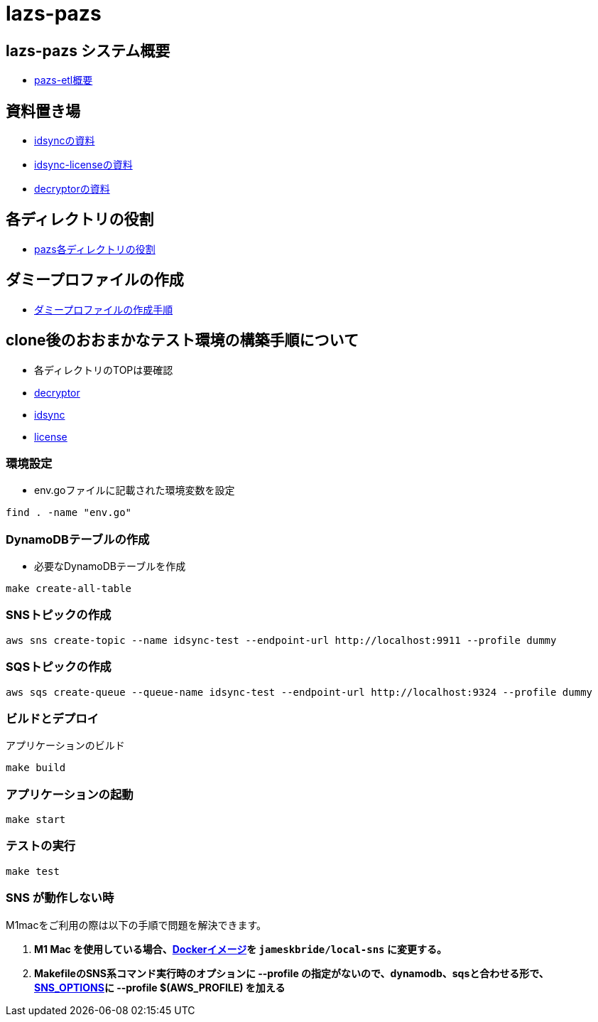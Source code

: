 = lazs-pazs

== lazs-pazs システム概要
- https://docs.google.com/presentation/d/1_vnUexu5jqnH7EqdcsXqnNlaQmW576ugcoZ-gAN8-dw/edit#slide=id.p[pazs-etl概要]

== 資料置き場
- link:https://www.notion.so/ss-adtech/pazs-idsync-f6ea0ca63ada42949063495f1f9cec45[idsyncの資料]
- link:https://www.notion.so/ss-adtech/pazs-idsync-license-575d78dbbeca442190fb40a3c28ebe34[idsync-licenseの資料]
- link:https://www.notion.so/ss-adtech/pazs-decryptor-85ed1c0aa9a94553afe68201e7cd0e2d[decryptorの資料]

== 各ディレクトリの役割
- link:https://docs.google.com/spreadsheets/d/1Hh20tnb0_MfBzdshrF6r-DWBKoraCB-EtDrG5PzFx9I/edit?gid=891834841#gid=891834841[pazs各ディレクトリの役割]

== ダミープロファイルの作成
- link:https://docs.google.com/document/d/1HfMWSYazjvxAHPae4TpXFvSmM7SeXasBq3uFvAXQhOI/edit#heading=h.1ms6nwlhc6tq[ダミープロファイルの作成手順]

== clone後のおおまかなテスト環境の構築手順について
- 各ディレクトリのTOPは要確認
- link:https://github.com/supership-jp/lazs-pazs/tree/main/apis/decryptor[decryptor]
- link:https://github.com/supership-jp/lazs-pazs/tree/main/apis/idsync[idsync]
- link:https://github.com/supership-jp/lazs-pazs/tree/main/apis/license[license]

=== 環境設定
- env.goファイルに記載された環境変数を設定

[source,bash]
----
find . -name "env.go"
----

=== DynamoDBテーブルの作成
- 必要なDynamoDBテーブルを作成

[source,bash]
----
make create-all-table
----

=== SNSトピックの作成
[source,bash]
----
aws sns create-topic --name idsync-test --endpoint-url http://localhost:9911 --profile dummy
----

=== SQSトピックの作成
[source,bash]
----
aws sqs create-queue --queue-name idsync-test --endpoint-url http://localhost:9324 --profile dummy
----

=== ビルドとデプロイ
アプリケーションのビルド
[source,bash]
----
make build
----

=== アプリケーションの起動
[source,bash]
----
make start
----

=== テストの実行
[source,bash]
----
make test
----

=== SNS が動作しない時

M1macをご利用の際は以下の手順で問題を解決できます。

. *M1 Mac を使用している場合、link:https://github.com/supership-jp/lazs-pazs/blob/main/apis/idsync/sns/Makefile#L2[Dockerイメージ]を `jameskbride/local-sns` に変更する。*

. *MakefileのSNS系コマンド実行時のオプションに --profile の指定がないので、dynamodb、sqsと合わせる形で、link:https://github.com/supership-jp/lazs-pazs/blob/main/apis/idsync/Makefile#L31[SNS_OPTIONS]に --profile $(AWS_PROFILE) を加える*